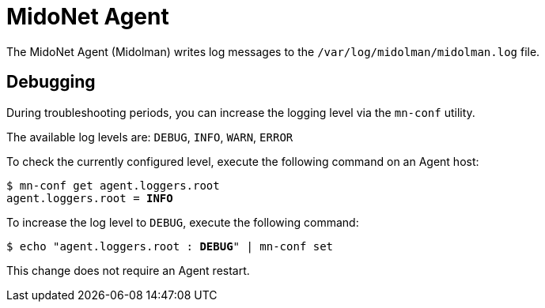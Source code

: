 [[midonet_agent]]
= MidoNet Agent

The MidoNet Agent (Midolman) writes log messages to the
`/var/log/midolman/midolman.log` file.

++++
<?dbhtml stop-chunking?>
++++

== Debugging

During troubleshooting periods, you can increase the logging level via the
`mn-conf` utility.

The available log levels are: `DEBUG`, `INFO`, `WARN`, `ERROR`

To check the currently configured level, execute the following command on an
Agent host:

[literal,subs="verbatim,quotes"]
----
$ mn-conf get agent.loggers.root
agent.loggers.root = *INFO*
----

To increase the log level to `DEBUG`, execute the following command:

[literal,subs="verbatim,quotes"]
----
$ echo "agent.loggers.root : *DEBUG*" | mn-conf set
----

This change does not require an Agent restart.
